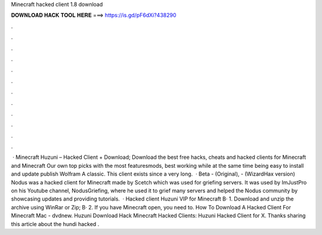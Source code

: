 Minecraft hacked client 1.8 download

𝐃𝐎𝐖𝐍𝐋𝐎𝐀𝐃 𝐇𝐀𝐂𝐊 𝐓𝐎𝐎𝐋 𝐇𝐄𝐑𝐄 ===> https://is.gd/pF6dXi?438290

.

.

.

.

.

.

.

.

.

.

.

.

 · Minecraft Huzuni – Hacked Client + Download; Download the best free hacks, cheats and hacked clients for Minecraft and Minecraft Our own top picks with the most featuresmods, best working while at the same time being easy to install and update publish Wolfram A classic. This client exists since a very long.  · Beta - (Original), - (WizardHax version) Nodus was a hacked client for Minecraft made by Scetch which was used for griefing servers. It was used by ImJustPro on his Youtube channel, NodusGriefing, where he used it to grief many servers and helped the Nodus community by showcasing updates and providing tutorials.  · Hacked client Huzuni VIP for Minecraft В· 1. Download and unzip the archive using WinRar or Zip; В· 2. If you have Minecraft open, you need to. How To Download A Hacked Client For Minecraft Mac - dvdnew. Huzuni Download Hack Minecraft Hacked Clients: Huzuni Hacked Client for X. Thanks sharing this article about the hundi hacked .